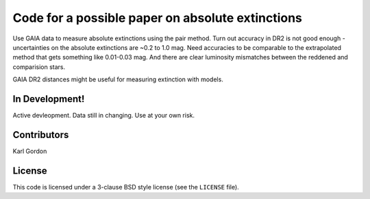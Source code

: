 Code for a possible paper on absolute extinctions
=================================================

Use GAIA data to measure absolute extinctions using
the pair method.
Turn out accuracy in DR2 is not good enough - uncertainties
on the absolute extinctions are ~0.2 to 1.0 mag.
Need accuracies to be comparable to the extrapolated method that gets
something like 0.01-0.03 mag.
And there are clear luminosity mismatches between the reddened and
comparision stars.

GAIA DR2 distances might be useful for measuring extinction with models.

In Development!
---------------

Active devleopment.
Data still in changing.
Use at your own risk.

Contributors
------------
Karl Gordon

License
-------

This code is licensed under a 3-clause BSD style license (see the
``LICENSE`` file).

